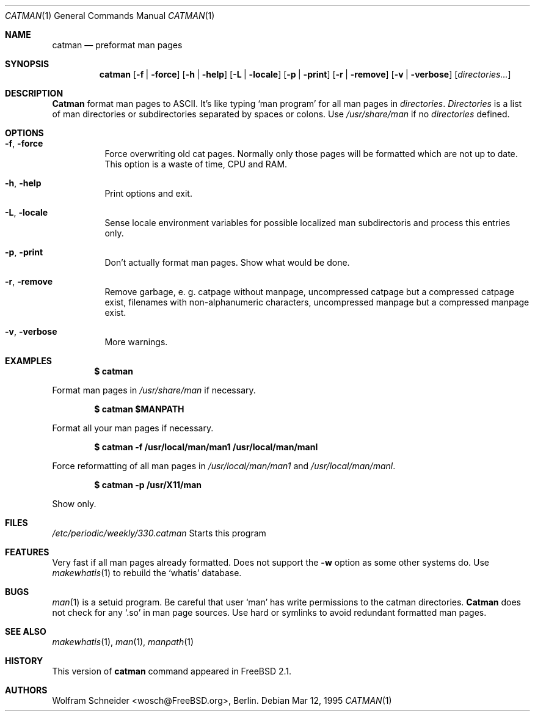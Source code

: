 .\" Copyright (c) March 1996 Wolfram Schneider <wosch@FreeBSD.org>. Berlin.
.\" All rights reserved.
.\"
.\" Redistribution and use in source and binary forms, with or without
.\" modification, are permitted provided that the following conditions
.\" are met:
.\" 1. Redistributions of source code must retain the above copyright
.\"    notice, this list of conditions and the following disclaimer.
.\" 2. Redistributions in binary form must reproduce the above copyright
.\"    notice, this list of conditions and the following disclaimer in the
.\"    documentation and/or other materials provided with the distribution.
.\"
.\" THIS SOFTWARE IS PROVIDED BY THE AUTHOR AND CONTRIBUTORS ``AS IS'' AND
.\" ANY EXPRESS OR IMPLIED WARRANTIES, INCLUDING, BUT NOT LIMITED TO, THE
.\" IMPLIED WARRANTIES OF MERCHANTABILITY AND FITNESS FOR A PARTICULAR PURPOSE
.\" ARE DISCLAIMED.  IN NO EVENT SHALL THE AUTHOR OR CONTRIBUTORS BE LIABLE
.\" FOR ANY DIRECT, INDIRECT, INCIDENTAL, SPECIAL, EXEMPLARY, OR CONSEQUENTIAL
.\" DAMAGES (INCLUDING, BUT NOT LIMITED TO, PROCUREMENT OF SUBSTITUTE GOODS
.\" OR SERVICES; LOSS OF USE, DATA, OR PROFITS; OR BUSINESS INTERRUPTION)
.\" HOWEVER CAUSED AND ON ANY THEORY OF LIABILITY, WHETHER IN CONTRACT, STRICT
.\" LIABILITY, OR TORT (INCLUDING NEGLIGENCE OR OTHERWISE) ARISING IN ANY WAY
.\" OUT OF THE USE OF THIS SOFTWARE, EVEN IF ADVISED OF THE POSSIBILITY OF
.\" SUCH DAMAGE.
.\"
.\" /usr/bin/catman - preformat man pages
.\"
.\" $FreeBSD: src/gnu/usr.bin/man/catman/catman.1,v 1.17 1999/09/11 18:30:23 ache Exp $
.Dd Mar 12, 1995
.Dt CATMAN 1
.Os
.Sh NAME
.Nm catman
.Nd preformat man pages
.Sh SYNOPSIS
.Nm catman
.Op Fl f | Fl force
.Op Fl h | Fl help
.Op Fl L | Fl locale
.Op Fl p | Fl print
.Op Fl r | Fl remove
.Op Fl v | Fl verbose
.Op Ar directories...
.Sh DESCRIPTION 
.Nm Catman
format man pages to ASCII.  It's like typing
.Sq man program
for all man pages in 
.Ar directories .
.Ar Directories
is a list of man directories or subdirectories separated
by spaces or colons.
Use 
.Ar /usr/share/man
if no 
.Ar directories
defined.
.Sh OPTIONS
.Bl -tag -width Ds
.It Fl f , Fl force
Force overwriting old cat pages.  Normally only those pages will be formatted
which are not up to date.  This option is a waste of time, CPU and RAM.
.It Fl h , Fl help
Print options and exit.
.It Fl L , Fl locale
Sense locale environment variables for possible localized man subdirectoris
and process this entries only.
.It Fl p , Fl print
Don't actually format man pages. Show what would be done.
.It Fl r , Fl remove
Remove garbage, e.\& g. catpage without manpage, uncompressed catpage but
a compressed catpage exist, filenames with non-alphanumeric
characters, uncompressed manpage but a compressed manpage exist.
.It Fl v , Fl verbose
More warnings.
.Sh EXAMPLES
.Pp
.Dl $ catman
.Pp
Format man pages in
.Ar /usr/share/man
if necessary.
.Pp
.Dl $ catman $MANPATH
.Pp
Format all your man pages if necessary.
.Pp
.Dl $ catman -f /usr/local/man/man1 /usr/local/man/manl
.Pp
Force reformatting of all man pages in
.Pa /usr/local/man/man1
and
.Pa /usr/local/man/manl .
.Pp
.Dl $ catman -p /usr/X11/man
.Pp
Show only.
.Sh FILES
.Pa /etc/periodic/weekly/330.catman
Starts this program
.El
.Sh FEATURES
Very fast if all man pages already formatted.
Does not support the
.Fl w
option as some other systems do.  Use
.Xr makewhatis 1
to rebuild the
.Ql whatis
database.
.Sh BUGS
.Xr man 1
is a setuid program.  Be careful that user
.Sq man
has write permissions to the catman directories.
.Nm Catman
does not check for any
.Sq .so
in man page sources.  Use hard or symlinks
to avoid redundant formatted man pages.
.Sh SEE ALSO
.Xr makewhatis 1 ,
.Xr man 1 ,
.Xr manpath 1
.Sh HISTORY
This version of
.Nm catman
command appeared in
.Fx 2.1 .
.Sh AUTHORS
.An Wolfram Schneider Aq wosch@FreeBSD.org ,
Berlin.

